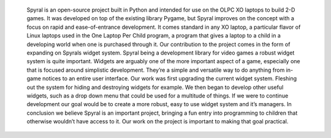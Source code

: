 	Spyral is an open-source project built in Python and intended for use on the OLPC XO laptops to build 2-D games. It was developed on top of the existing library Pygame, but Spyral improves on the concept with a focus on rapid and ease-of-entrance development. It comes standard in any XO laptop, a particular flavor of Linux laptops used in the One Laptop Per Child program, a program that gives a laptop to a child in a developing world when one is purchased through it. 
	Our contribution to the project comes in the form of expanding on Spyrals widget system. Spyral being a development library for video games a robust widget system is quite important. Widgets are arguably one of the more important aspect of a game, especially one that is focused around simplistic development. They’re a simple and versatile way to do anything from in-game notices to an entire user interface.
	Our work was first upgrading the current widget system. Fleshing out the system for hiding and destroying widgets for example. We then began to develop other useful widgets, such as a drop down menu that could be used for a multitude of things. If we were to continue development our goal would be to create a more robust, easy to use widget system and it’s managers.
	In conclusion we believe Spyral is an important project, bringing a fun entry into programming to children that otherwise wouldn’t have access to it. Our work on the project is important to making that goal practical.
